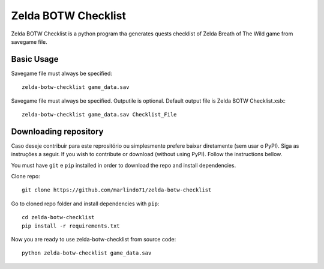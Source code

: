 =====================
Zelda BOTW Checklist
=====================

Zelda BOTW Checklist is a python program tha generates quests checklist of Zelda Breath of The Wild game from savegame file.

.. image:: docs/Example_1.PNG

Basic Usage
----------------------

Savegame file must always be specified::

    zelda-botw-checklist game_data.sav

Savegame file must always be specified. 
Outputile is optional. Default output file is Zelda BOTW Checklist.xslx::

    zelda-botw-checklist game_data.sav Checklist_File

Downloading repository
----------------------

Caso deseje contribuir para este reprositório ou simplesmente prefere baixar diretamente (sem usar o PyPI). Siga as instruções a seguir.
If you wish to contribute or download (without using PyPI). Follow the instructions bellow.

You must have ``git`` e ``pip`` installed in order to download the repo and install dependencies.

Clone repo::

    git clone https://github.com/marlindo71/zelda-botw-checklist

Go to cloned repo folder and install dependencies with ``pip``::

    cd zelda-botw-checklist
    pip install -r requirements.txt

Now you are ready to use zelda-botw-checklist from source code::

    python zelda-botw-checklist game_data.sav  